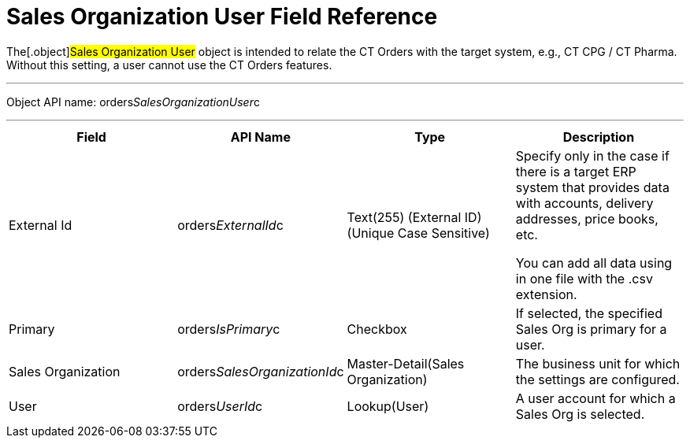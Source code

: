 = Sales Organization User Field Reference

The[.object]#Sales Organization User# object is intended to
relate the CT Orders with the target system, e.g., CT CPG / CT Pharma.
Without this setting, a user cannot use the CT Orders features.

'''''

Object API name:
[.apiobject]#orders__SalesOrganizationUser__c#

'''''

[width="100%",cols="25%,25%,25%,25%",]
|===
|*Field* |*API Name* |*Type* |*Description*

|External Id |[.apiobject]#orders__ExternalId__c#
|Text(255) (External ID) (Unique Case Sensitive) a|
Specify only in the case if there is a target ERP system that provides
data with accounts, delivery addresses, price books, etc. 

You can add all data using in one file with the .csv extension.

|Primary |[.apiobject]#orders__IsPrimary__c# |Checkbox
|If selected, the specified Sales Org is primary for a user.

|Sales Organization
|[.apiobject]#orders__SalesOrganizationId__c#
|Master-Detail(Sales Organization) |The business unit for which the
settings are configured.

|User |[.apiobject]#orders__UserId__c# |Lookup(User) |A
user account for which a Sales Org is selected.
|===
